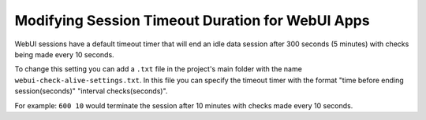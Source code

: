 Modifying Session Timeout Duration for WebUI Apps
==================================================

.. meta::
   :description: Extending the timeout timer for WebUI sessions
   :keywords: idle, session, WebUI, timeout, extending, extend

WebUI sessions have a default timeout timer that will end an idle data session after 300 seconds (5 minutes) 
with checks being made every 10 seconds.

To change this setting you can add a ``.txt`` file in the project's main folder with the name ``webui-check-alive-settings.txt``.
In this file you can specify the timeout timer with the format "time before ending session(seconds)" "interval checks(seconds)".

For example: ``600 10`` would terminate the session after 10 minutes with checks made every 10 seconds.
